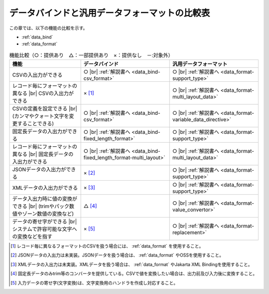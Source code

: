 .. _`data_io-functional_comparison`:

データバインドと汎用データフォーマットの比較表
----------------------------------------------------------------------------------------------------
この章では、以下の機能の比較を示す。

* :ref:`data_bind`
* :ref:`data_format`


.. list-table:: 機能比較（○：提供あり　△：一部提供あり　×：提供なし　－:対象外）
  :header-rows: 1
  :class: something-special-class

  * - 機能
    - データバインド
    - 汎用データフォーマット

  * - CSVの入出力ができる
    - ○ |br|
      :ref:`解説書へ <data_bind-csv_format>`
    - ○ |br|
      :ref:`解説書へ <data_format-support_type>`

  * - レコード毎にフォーマットの異なる |br| CSVの入出力ができる
    - × [#csv_multi_format]_
    - ○ |br|
      :ref:`解説書へ <data_format-multi_layout_data>`

  * - CSVの定義を設定できる |br|
      (カンマやクォート文字を変更することできる)
    - ○ |br|
      :ref:`解説書へ <data_bind-csv_format>`
    - ○ |br|
      :ref:`解説書へ <data_format-variable_data_directive>`

  * - 固定長データの入出力ができる
    - ○ |br|
      :ref:`解説書へ <data_bind-fixed_length_format>`
    - ○ |br|
      :ref:`解説書へ <data_format-support_type>`

  * - レコード毎にフォーマットの異なる |br| 固定長データの入出力ができる
    - ○ |br|
      :ref:`解説書へ <data_bind-fixed_length_format-multi_layout>`
    - ○ |br|
      :ref:`解説書へ <data_format-multi_layout_data>`

  * - JSONデータの入出力ができる
    - × [#json_layout]_
    - ○ |br|
      :ref:`解説書へ <data_format-support_type>`

  * - XMLデータの入出力ができる
    - × [#xml_layout]_
    - ○ |br|
      :ref:`解説書へ <data_format-support_type>`

  * - データ入出力時に値の変換ができる |br|
      (trimやパック数値やゾーン数値の変換など)
    - △ [#converter]_
    - ○ |br|
      :ref:`解説書へ <data_format-value_convertor>`

  * - データの寄せ字ができる |br|
      システムで許容可能な文字への変換などを指す
    - × [#char_replace]_
    - ○ |br|
      :ref:`解説書へ <data_format-replacement>`

.. [#csv_multi_format] レコード毎に異なるフォーマットのCSVを扱う場合には、 :ref:`data_format` を使用すること。
.. [#json_layout] JSONデータの入出力は未実装。JSONデータを扱う場合は、 :ref:`data_format` やOSSを使用すること。
.. [#xml_layout] XMLデータの入出力は未実装。XMLデータを扱う場合は、 :ref:`data_format` やJakarta XML Bindingを使用すること。
.. [#converter] 固定長データのみtrim等のコンバータを提供している。CSVで値を変換したい場合は、出力前及び入力後に変換すること。
.. [#char_replace] 入力データの寄せ字(文字変換)は、文字変換用のハンドラを作成し対応すること。

.. |br| raw:: html

  <br />
